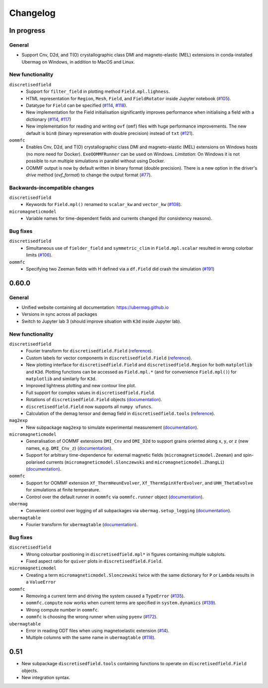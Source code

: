 =========
Changelog
=========

In progress
===========

General
-------

- Support Cnv, D2d, and T(O) crystallographic class DMI and magneto-elastic (MEL) extensions in conda-installed Ubermag on Windows, in addition to MacOS and Linux.

New functionality
-----------------

``discretisedfield``
  - Support for ``filter_field`` in plotting method ``Field.mpl.lighness``.
  - HTML representation for ``Region``, ``Mesh``, ``Field``, and ``FieldRotator`` inside Jupyter notebook (`#105 <https://github.com/ubermag/discretisedfield/pull/105>`__).
  - Datatype for ``Field`` can be specified (`#114 <https://github.com/ubermag/discretisedfield/pull/114>`__,
    `#118 <https://github.com/ubermag/discretisedfield/pull/118>`__).
  - New implementation for the Field initialisation significantly improves performance when initialising a field with a dictionary
    (`#114 <https://github.com/ubermag/discretisedfield/pull/114>`__, `#117 <https://github.com/ubermag/discretisedfield/pull/117>`__)
  - New implementation for reading and writing ``ovf`` (``omf``) files with huge performance improvements. The new default is ``bin8`` (binary represenation
    with double precision) instead of ``txt`` (`#121 <https://github.com/ubermag/discretisedfield/pull/121>`__).

``oommfc``
  - Enables Cnv, D2d, and T(O) crystallographic class DMI and magneto-elastic (MEL) extensions on Windows hosts (no more need for Docker).
    ``ExeOOMMFRunner`` can be used on Windows. *Limitation*: On Windows it is not possible to run multiple simulations in parallel without
    using Docker.
  - OOMMF output is now by default written in binary format (double precision). There is a new option in the driver's `drive` method (`ovf_format`) to change
    the output format (`#77 <https://github.com/ubermag/oommfc/pull/77>`__).

Backwards-incompatible changes
------------------------------

``discretisedfield``
  - Keywords for ``Field.mpl()`` renamed to ``scalar_kw`` and ``vector_kw`` (`#108 <https://github.com/ubermag/discretisedfield/pull/108>`__).
  
``micromagneticmodel``
  - Variable names for time-dependent fields and currents changed (for consistency reasons).

Bug fixes
---------

``discretisedfield``
  - Simultaneous use of ``fielder_field`` and ``symmetric_clim`` in ``Field.mpl.scalar`` resulted in wrong colorbar limits
    (`#106 <https://github.com/ubermag/discretisedfield/issues/106>`__).

``oommfc``
  - Specifying two Zeeman fields with H defined via a ``df.Field`` did crash the simulation (`#191 <https://github.com/ubermag/help/issues/191>`__)

0.60.0
======

General
-------

- Unified website containing all documentation: https://ubermag.github.io
- Versions in sync across all packages
- Switch to Jupyter lab 3 (should improve situation with ``K3d`` inside Jupyter lab).

New functionality
-----------------

``discretisedfield``
  - Fourier transform for ``discretisedfield.Field`` (`reference
    <https://ubermag.github.io/api/_autosummary/discretisedfield.Field.html#discretisedfield.Field.fftn>`__).
  - Custom labels for vector components in ``discretisedfield.Field``
    (`reference
    <https://ubermag.github.io/api/_autosummary/discretisedfield.Field.html#discretisedfield.Field.components>`__).
  - New plotting interface for ``discretisedfield.Field`` and
    ``discretisedfield.Region`` for both ``matplotlib`` and ``K3d``. Plotting
    functions can be accessed as ``Field.mpl.*`` (and for convenience
    ``Field.mpl()``) for ``matplotlib`` and similarly for ``K3d``.
  - Improved lightness plotting and new contour line plot.
  - Full support for complex values in ``discretisedfield.Field``.
  - Rotations of ``discretisedfield.Field`` objects (`documentation
    <https://ubermag.github.io/documentation/ipynb/discretisedfield/field-rotations.html>`__).
  - ``discretisedfield.Field`` now supports all ``numpy ufuncs``.
  - Calculation of the demag tensor and demag field in
    ``discretisedfield.tools`` (`reference
    <https://ubermag.github.io/api/_autosummary/discretisedfield.tools.demag_tensor.html>`__).

``mag2exp``
  - New subpackage ``mag2exp`` to simulate experimental measurement
    (`documentation <https://ubermag.github.io/documentation/mag2exp.html>`__).

``micromagneticmodel``
  - Generalisation of OOMMF extensions ``DMI_Cnv`` and ``DMI_D2d`` to support
    grains oriented along ``x``, ``y``, or ``z`` (new names, e.g. ``DMI_Cnv_z``)
    (`documentation
    <https://ubermag.github.io/documentation/ipynb/micromagneticmodel/energy-terms.html#5.-Dzyaloshinskii-Moriya-energy>`__).
  - Support for arbitrary time-dependence for external magnetic fields
    (``micromagneticmodel.Zeeman``) and spin-polarised currents
    (``micromagneticmodel.Slonczewski`` and ``micromagneticmodel.ZhangLi``)
    (`documentation <https://ubermag.github.io/documentation/ipynb/oommfc/time-dependent-field-current.html>`__).

``oommfc``
  - Support for OOMMF extension ``Xf_ThermHeunEvolver``,
    ``Xf_ThermSpinXferEvolver``, and ``UHH_ThetaEvolve`` for simulations at finite
    temperature.
  - Control over the default runner in ``oommfc`` via ``oommfc.runner`` object
    (`documentation
    <https://ubermag.github.io/documentation/ipynb/oommfc/controlling-default-runner.html>`__).

``ubermag``
  - Convenient control over logging of all subpackages via
    ``ubermag.setup_logging`` (`documentation <https://ubermag.github.io/documentation/ipynb/ubermag/logging.html>`__).

``ubermagtable``
  - Fourier transform for ``ubermagtable`` (`documentation
    <https://ubermag.github.io/documentation/ipynb/ubermagtable/table-fft.html>`__).

Bug fixes
---------

``discretisedfield``
  - Wrong colourbar positioning in ``discretisedfield.mpl*`` in figures containing
    multiple subplots.
  - Fixed aspect ratio for ``quiver`` plots in ``discretisedfield.Field``.

``micromagneticmodel``
  - Creating a term ``micromagneticmodel.Slonczewski`` twice with the same
    dictionary for ``P`` or ``Lambda`` results in a ``ValueError``

``oommfc``
  - Removing a current term and driving the system caused a ``TypeError`` (`#135
    <https://github.com/ubermag/help/issues/135>`__).
  - ``oommfc.compute`` now works when current terms are specified in
    ``system.dynamics`` (`#139 <https://github.com/ubermag/help/issues/139>`__).
  - Wrong compute number in ``oommfc``.
  - ``oommfc`` is choosing the wrong runner when using ``pyenv`` (`#172
    <https://github.com/ubermag/help/issues/172>`__).

``ubermagtable``
  - Error in reading ODT files when using magnetoelastic extension (`#14
    <https://github.com/ubermag/ubermagtable/issues/14>`__).
  - Multiple columns with the same name in ``ubermagtable`` (`#118
    <https://github.com/ubermag/help/issues/118>`__).

0.51
====

- New subpackage ``discretisedfield.tools`` containing functions to operate on
  ``discretisedfield.Field`` objects.
- New integration syntax.
